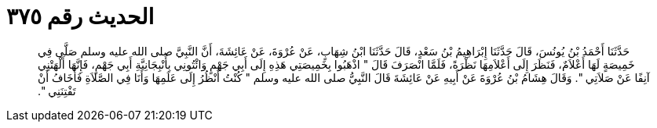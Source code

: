 
= الحديث رقم ٣٧٥

[quote.hadith]
حَدَّثَنَا أَحْمَدُ بْنُ يُونُسَ، قَالَ حَدَّثَنَا إِبْرَاهِيمُ بْنُ سَعْدٍ، قَالَ حَدَّثَنَا ابْنُ شِهَابٍ، عَنْ عُرْوَةَ، عَنْ عَائِشَةَ، أَنَّ النَّبِيَّ صلى الله عليه وسلم صَلَّى فِي خَمِيصَةٍ لَهَا أَعْلاَمٌ، فَنَظَرَ إِلَى أَعْلاَمِهَا نَظْرَةً، فَلَمَّا انْصَرَفَ قَالَ ‏"‏ اذْهَبُوا بِخَمِيصَتِي هَذِهِ إِلَى أَبِي جَهْمٍ وَائْتُونِي بِأَنْبِجَانِيَّةِ أَبِي جَهْمٍ، فَإِنَّهَا أَلْهَتْنِي آنِفًا عَنْ صَلاَتِي ‏"‏‏.‏ وَقَالَ هِشَامُ بْنُ عُرْوَةَ عَنْ أَبِيهِ عَنْ عَائِشَةَ قَالَ النَّبِيُّ صلى الله عليه وسلم ‏"‏ كُنْتُ أَنْظُرُ إِلَى عَلَمِهَا وَأَنَا فِي الصَّلاَةِ فَأَخَافُ أَنْ تَفْتِنَنِي ‏"‏‏.‏